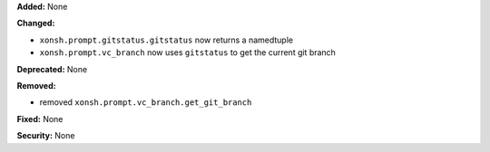 **Added:** None

**Changed:**

* ``xonsh.prompt.gitstatus.gitstatus`` now returns a namedtuple

* ``xonsh.prompt.vc_branch`` now uses ``gitstatus`` to get the current git branch

**Deprecated:** None

**Removed:**

* removed ``xonsh.prompt.vc_branch.get_git_branch``

**Fixed:** None

**Security:** None
